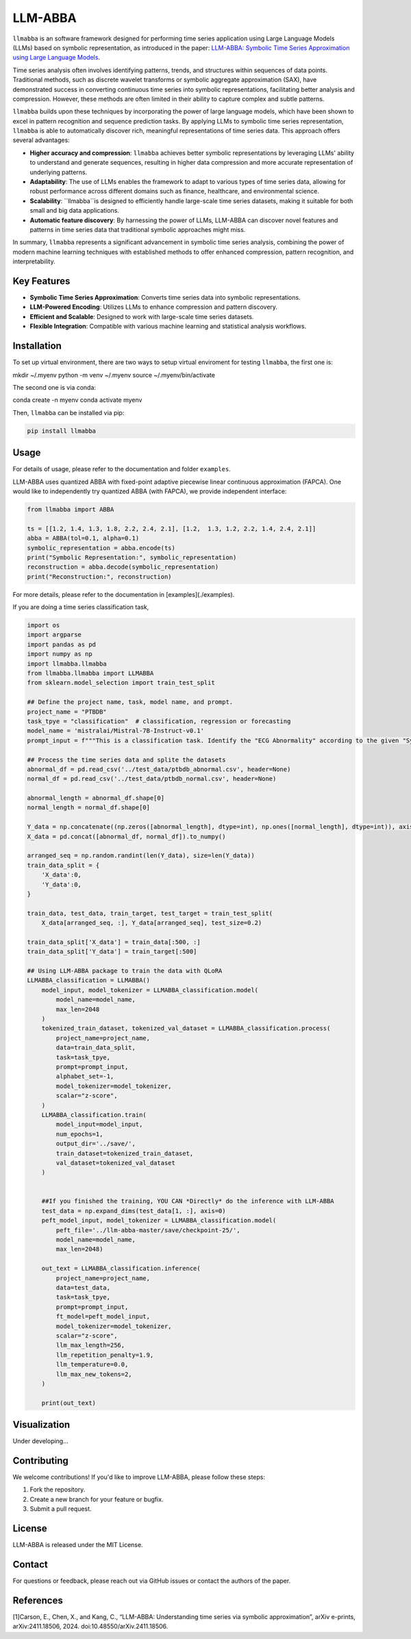LLM-ABBA
========

|pip| |pipd| |cython| |license| 

.. |pip| image:: https://img.shields.io/pypi/v/llmabba?color=lightsalmon
   :target: https://github.com/inEXASCALE/llm-abba

.. |pipd| image:: https://img.shields.io/pypi/dm/llmabba.svg?label=PyPI%20downloads
   :target: https://github.com/inEXASCALE/llm-abba

.. |cython| image:: https://img.shields.io/badge/Cython_Support-Accelerated-blue?style=flat&logoColor=cyan&labelColor=cyan&color=black
   :target: https://github.com/inEXASCALE/llm-abba


.. |license| image:: https://anaconda.org/conda-forge/classixclustering/badges/license.svg
   :target: https://github.com/inEXASCALE/llm-abba/blob/master/LICENSE


``llmabba`` is an software framework designed for performing time series application using Large Language Models (LLMs) based on symbolic representation, as introduced in the paper:
`LLM-ABBA: Symbolic Time Series Approximation using Large Language Models <https://arxiv.org/abs/2411.18506>`_.

Time series analysis often involves identifying patterns, trends, and structures within sequences of data points. Traditional methods, such as discrete wavelet transforms or symbolic aggregate approximation (SAX), have demonstrated success in converting continuous time series into symbolic representations, facilitating better analysis and compression. However, these methods are often limited in their ability to capture complex and subtle patterns.

``llmabba`` builds upon these techniques by incorporating the power of large language models, which have been shown to excel in pattern recognition and sequence prediction tasks. By applying LLMs to symbolic time series representation, ``llmabba`` is able to automatically discover rich, meaningful representations of time series data. This approach offers several advantages:

- **Higher accuracy and compression**: ``llmabba`` achieves better symbolic representations by leveraging LLMs' ability to understand and generate sequences, resulting in higher data compression and more accurate representation of underlying patterns.
- **Adaptability**: The use of LLMs enables the framework to adapt to various types of time series data, allowing for robust performance across different domains such as finance, healthcare, and environmental science.
- **Scalability**: ``llmabba``is designed to efficiently handle large-scale time series datasets, making it suitable for both small and big data applications.
- **Automatic feature discovery**: By harnessing the power of LLMs, LLM-ABBA can discover novel features and patterns in time series data that traditional symbolic approaches might miss.

In summary, ``llmabba`` represents a significant advancement in symbolic time series analysis, combining the power of modern machine learning techniques with established methods to offer enhanced compression, pattern recognition, and interpretability.

Key Features
------------
- **Symbolic Time Series Approximation**: Converts time series data into symbolic representations.
- **LLM-Powered Encoding**: Utilizes LLMs to enhance compression and pattern discovery.
- **Efficient and Scalable**: Designed to work with large-scale time series datasets.
- **Flexible Integration**: Compatible with various machine learning and statistical analysis workflows.

Installation
------------
To set up virtual environment, there are two ways to setup virtual enviroment for testing ``llmabba``, the first one is:

mkdir ~/.myenv
python -m venv ~/.myenv
source ~/.myenv/bin/activate

The second one is via conda:

conda create -n myenv
conda activate myenv


Then, ``llmabba`` can be installed via pip:

.. code-block:: bash

    pip install llmabba



Usage
-----

For details of usage, please refer to the documentation and folder ``examples``.



LLM-ABBA uses quantized ABBA with fixed-point adaptive piecewise linear continuous approximation (FAPCA). One would like to independently try quantized ABBA (with FAPCA), we provide independent interface:

.. code-block:: python

   from llmabba import ABBA
   
   ts = [[1.2, 1.4, 1.3, 1.8, 2.2, 2.4, 2.1], [1.2,  1.3, 1.2, 2.2, 1.4, 2.4, 2.1]]
   abba = ABBA(tol=0.1, alpha=0.1)
   symbolic_representation = abba.encode(ts)
   print("Symbolic Representation:", symbolic_representation)
   reconstruction = abba.decode(symbolic_representation)
   print("Reconstruction:", reconstruction)



For more details, please refer to the documentation in [examples](./examples).

If you are doing a time series classification task, 

.. code-block:: python

    import os
    import argparse
    import pandas as pd
    import numpy as np
    import llmabba.llmabba
    from llmabba.llmabba import LLMABBA
    from sklearn.model_selection import train_test_split

    ## Define the project name, task, model name, and prompt.  
    project_name = "PTBDB"
    task_tpye = "classification"  # classification, regression or forecasting
    model_name = 'mistralai/Mistral-7B-Instruct-v0.1'
    prompt_input = f"""This is a classification task. Identify the "ECG Abnormality" according to the given "Symbolic Series"."""

    ## Process the time series data and splite the datasets
    abnormal_df = pd.read_csv('../test_data/ptbdb_abnormal.csv', header=None)
    normal_df = pd.read_csv('../test_data/ptbdb_normal.csv', header=None)

    abnormal_length = abnormal_df.shape[0]
    normal_length = normal_df.shape[0]

    Y_data = np.concatenate((np.zeros([abnormal_length], dtype=int), np.ones([normal_length], dtype=int)), axis=0)
    X_data = pd.concat([abnormal_df, normal_df]).to_numpy()

    arranged_seq = np.random.randint(len(Y_data), size=len(Y_data))
    train_data_split = {
        'X_data':0,
        'Y_data':0,
    }

    train_data, test_data, train_target, test_target = train_test_split(
        X_data[arranged_seq, :], Y_data[arranged_seq], test_size=0.2)

    train_data_split['X_data'] = train_data[:500, :]
    train_data_split['Y_data'] = train_target[:500]

    ## Using LLM-ABBA package to train the data with QLoRA 
    LLMABBA_classification = LLMABBA()
        model_input, model_tokenizer = LLMABBA_classification.model(
            model_name=model_name,
            max_len=2048
        )
        tokenized_train_dataset, tokenized_val_dataset = LLMABBA_classification.process(
            project_name=project_name,
            data=train_data_split,
            task=task_tpye,
            prompt=prompt_input,
            alphabet_set=-1,
            model_tokenizer=model_tokenizer,
            scalar="z-score",
        )
        LLMABBA_classification.train(
            model_input=model_input,
            num_epochs=1,
            output_dir='../save/',
            train_dataset=tokenized_train_dataset,
            val_dataset=tokenized_val_dataset
        )


        ##If you finished the training, YOU CAN *Directly* do the inference with LLM-ABBA
        test_data = np.expand_dims(test_data[1, :], axis=0)
        peft_model_input, model_tokenizer = LLMABBA_classification.model(
            peft_file='../llm-abba-master/save/checkpoint-25/',
            model_name=model_name,
            max_len=2048)

        out_text = LLMABBA_classification.inference(
            project_name=project_name,
            data=test_data,
            task=task_tpye,
            prompt=prompt_input,
            ft_model=peft_model_input,
            model_tokenizer=model_tokenizer,
            scalar="z-score",
            llm_max_length=256,
            llm_repetition_penalty=1.9,
            llm_temperature=0.0,
            llm_max_new_tokens=2,
        )

        print(out_text)

Visualization
------------
Under developing...


Contributing
------------
We welcome contributions! If you'd like to improve LLM-ABBA, please follow these steps:

1. Fork the repository.
2. Create a new branch for your feature or bugfix.
3. Submit a pull request.

License
-------
LLM-ABBA is released under the MIT License.

Contact
-------
For questions or feedback, please reach out via GitHub issues or contact the authors of the paper.



References
-----------
[1]Carson, E., Chen, X., and Kang, C., “LLM-ABBA: Understanding time series via symbolic approximation”, arXiv e-prints, arXiv:2411.18506, 2024. doi:10.48550/arXiv.2411.18506.
